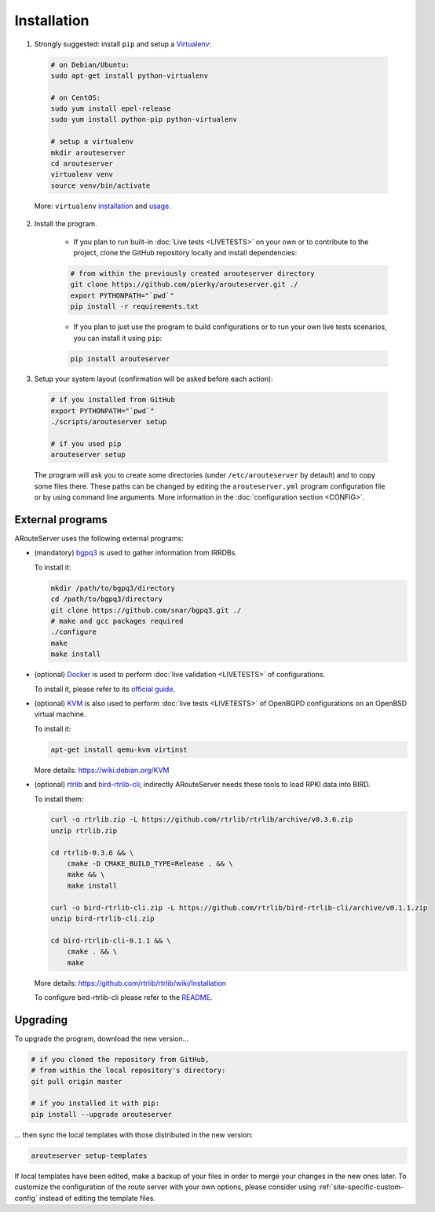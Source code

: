 Installation
============

1. Strongly suggested: install ``pip`` and setup a `Virtualenv <https://virtualenv.pypa.io/en/latest/installation.html>`_:

  .. code:: bash

    # on Debian/Ubuntu:
    sudo apt-get install python-virtualenv

    # on CentOS:
    sudo yum install epel-release
    sudo yum install python-pip python-virtualenv 

    # setup a virtualenv
    mkdir arouteserver
    cd arouteserver
    virtualenv venv
    source venv/bin/activate

  More: ``virtualenv`` `installation <https://virtualenv.pypa.io/en/latest/installation.html>`_ and `usage <https://virtualenv.pypa.io/en/latest/userguide.html>`_.

2. Install the program.
   
        - If you plan to run built-in :doc:`Live tests <LIVETESTS>` on your own or to contribute to the project, clone the GitHub repository locally and install dependencies:

        .. code:: bash

            # from within the previously created arouteserver directory
            git clone https://github.com/pierky/arouteserver.git ./
            export PYTHONPATH="`pwd`"
            pip install -r requirements.txt


        - If you plan to just use the program to build configurations or to run your own live tests scenarios, you can install it using ``pip``:

        .. code:: bash

           pip install arouteserver

3. Setup your system layout (confirmation will be asked before each action):

  .. code:: bash

    # if you installed from GitHub
    export PYTHONPATH="`pwd`"
    ./scripts/arouteserver setup

    # if you used pip
    arouteserver setup

  The program will ask you to create some directories (under ``/etc/arouteserver`` by detault) and to copy some files there.
  These paths can be changed by editing the ``arouteserver.yml`` program configuration file or by using command line arguments. More information in the :doc:`configuration section <CONFIG>`.

External programs
-----------------

ARouteServer uses the following external programs:

- (mandatory) `bgpq3 <https://github.com/snar/bgpq3>`_ is used to gather information from IRRDBs.
  
  To install it:

  .. code:: bash

    mkdir /path/to/bgpq3/directory
    cd /path/to/bgpq3/directory
    git clone https://github.com/snar/bgpq3.git ./
    # make and gcc packages required
    ./configure
    make
    make install

- (optional) `Docker <https://www.docker.com/>`_ is used to perform :doc:`live validation <LIVETESTS>` of configurations.

  To install it, please refer to its `official guide <https://www.docker.com/products/overview>`_.

- (optional) `KVM <https://www.linux-kvm.org/page/Main_Page>`_ is also used to perform :doc:`live tests <LIVETESTS>` of OpenBGPD configurations on an OpenBSD virtual machine.

  To install it:

  .. code:: bash

    apt-get install qemu-kvm virtinst

  More details: https://wiki.debian.org/KVM

- (optional) `rtrlib <https://github.com/rtrlib>`_ and `bird-rtrlib-cli <https://github.com/rtrlib/bird-rtrlib-cli>`_; indirectly ARouteServer needs these tools to load RPKI data into BIRD.

  To install them:

  .. code:: bash

    curl -o rtrlib.zip -L https://github.com/rtrlib/rtrlib/archive/v0.3.6.zip
    unzip rtrlib.zip
    
    cd rtrlib-0.3.6 && \
        cmake -D CMAKE_BUILD_TYPE=Release . && \
        make && \
        make install
    
    curl -o bird-rtrlib-cli.zip -L https://github.com/rtrlib/bird-rtrlib-cli/archive/v0.1.1.zip
    unzip bird-rtrlib-cli.zip
    
    cd bird-rtrlib-cli-0.1.1 && \
        cmake . && \
        make


  More details: https://github.com/rtrlib/rtrlib/wiki/Installation

  To configure bird-rtrlib-cli please refer to the `README <https://github.com/rtrlib/bird-rtrlib-cli>`_.

Upgrading
---------

To upgrade the program, download the new version...

.. code:: bash

    # if you cloned the repository from GitHub,
    # from within the local repository's directory:
    git pull origin master

    # if you installed it with pip:
    pip install --upgrade arouteserver

... then sync the local templates with those distributed in the new version:

.. code:: bash

    arouteserver setup-templates

If local templates have been edited, make a backup of your files in order to merge your changes in the new ones later.
To customize the configuration of the route server with your own options, please consider using :ref:`site-specific-custom-config` instead of editing the template files.
